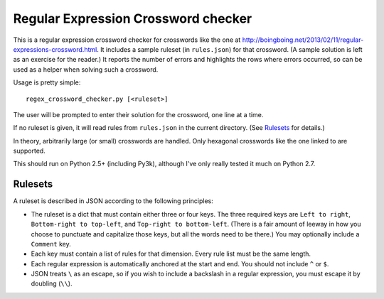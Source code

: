 ======================================
 Regular Expression Crossword checker
======================================

This is a regular expression crossword checker for crosswords like the
one at
http://boingboing.net/2013/02/11/regular-expressions-crossword.html.
It includes a sample ruleset (in ``rules.json``) for that crossword.
(A sample solution is left as an exercise for the reader.)  It reports
the number of errors and highlights the rows where errors occurred, so
can be used as a helper when solving such a crossword.

Usage is pretty simple::

    regex_crossword_checker.py [<ruleset>]

The user will be prompted to enter their solution for the crossword,
one line at a time.

If no ruleset is given, it will read rules from ``rules.json`` in the
current directory.  (See `Rulesets`_ for details.)

In theory, arbitrarily large (or small) crosswords are handled.  Only
hexagonal crosswords like the one linked to are supported.

This should run on Python 2.5+ (including Py3k), although I've only
really tested it much on Python 2.7.

Rulesets
========

A ruleset is described in JSON according to the following principles:

* The ruleset is a dict that must contain either three or four keys.
  The three required keys are ``Left to right``, ``Bottom-right to
  top-left``, and ``Top-right to bottom-left``.  (There is a fair
  amount of leeway in how you choose to punctuate and capitalize those
  keys, but all the words need to be there.)  You may optionally
  include a ``Comment`` key.
* Each key must contain a list of rules for that dimension.  Every
  rule list must be the same length.
* Each regular expression is automatically anchored at the start and
  end.  You should not include ``^`` or ``$``.
* JSON treats ``\`` as an escape, so if you wish to include a
  backslash in a regular expression, you must escape it by doubling
  (``\\``).

